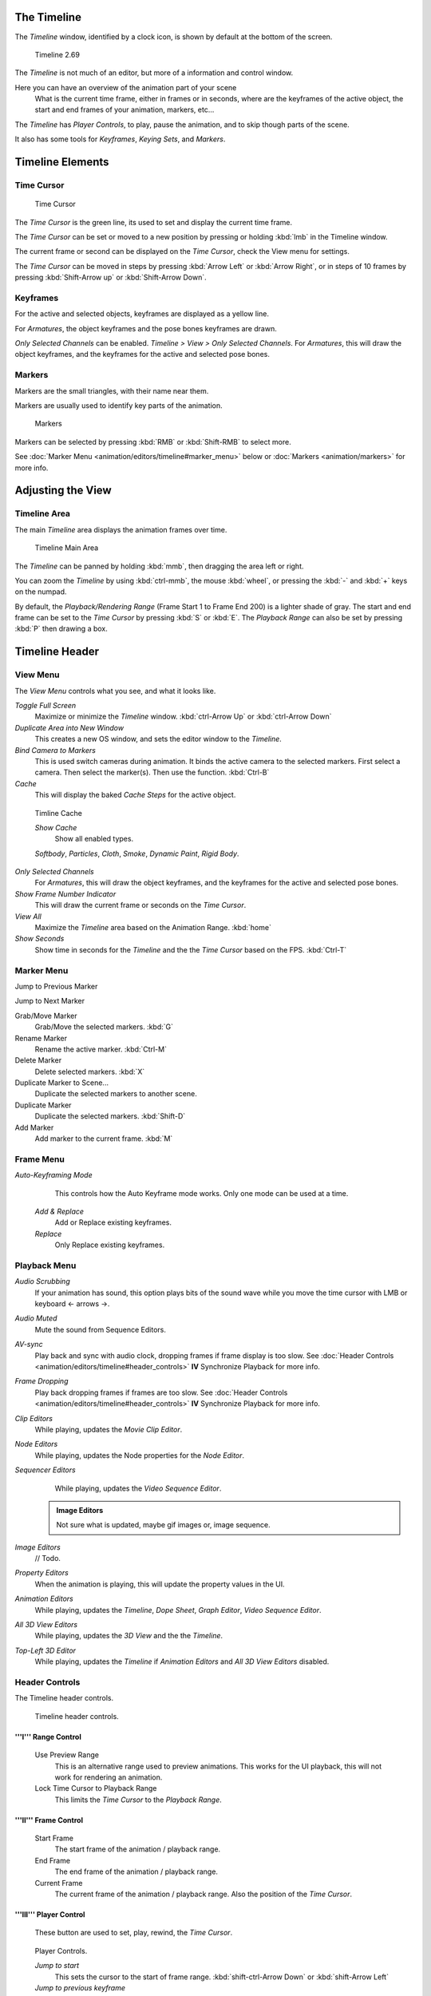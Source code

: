 

..    TODO/Review: {{review|text=Some parts need to be updated, wiki notes have been added below.}} .


The Timeline
============


The *Timeline* window, identified by a clock icon,
is shown by default at the bottom of the screen.


.. figure:: /images/K_Doc_Timeline.jpg
   :width: 700px
   :figwidth: 700px

   Timeline 2.69


The *Timeline* is not much of an editor, but more of a information and control window.

Here you can have an overview of the animation part of your scene
   What is the current time frame, either in frames or in seconds, where are the keyframes of the active object, the start and end frames of your animation, markers, etc...

The *Timeline* has *Player Controls*\ , to play, pause the animation,
and to skip though parts of the scene.

It also has some tools for *Keyframes*\ , *Keying Sets*\ , and *Markers*\ .


Timeline Elements
=================


Time Cursor
-----------


.. figure:: /images/K_Doc_Timeline_Cursor.jpg

   Time Cursor


The *Time Cursor* is the green line, its used to set and display the current time frame.

The *Time Cursor* can be set or moved to a new position by pressing or holding
:kbd:`lmb` in the Timeline window.

The current frame or second can be displayed on the *Time Cursor*\ ,
check the View menu for settings.

The *Time Cursor* can be moved in steps by pressing :kbd:`Arrow Left` or
:kbd:`Arrow Right`\ , or in steps of 10 frames by pressing :kbd:`Shift-Arrow up` or
:kbd:`Shift-Arrow Down`\ .


Keyframes
---------


For the active and selected objects, keyframes are displayed as a yellow line.

For *Armatures*\ , the object keyframes and the pose bones keyframes are drawn.

*Only Selected Channels* can be enabled. *Timeline > View > Only Selected Channels*\ .
For *Armatures*\ , this will draw the object keyframes,
and the keyframes for the active and selected pose bones.


Markers
-------


Markers are the small triangles, with their name near them.

Markers are usually used to identify key parts of the animation.


.. figure:: /images/K_Doc_Timeline_Markers.jpg
   :width: 700px
   :figwidth: 700px

   Markers


Markers can be selected by pressing :kbd:`RMB` or :kbd:`Shift-RMB` to select more.

See :doc:`Marker Menu <animation/editors/timeline#marker_menu>` below or :doc:`Markers <animation/markers>` for more info.


Adjusting the View
==================


Timeline Area
-------------


The main *Timeline* area displays the animation frames over time.


.. figure:: /images/K_Doc_Timeline_Main.jpg
   :width: 700px
   :figwidth: 700px

   Timeline Main Area


The *Timeline* can be panned by holding :kbd:`mmb`\ ,
then dragging the area left or right.

You can zoom the *Timeline* by using :kbd:`ctrl-mmb`\ , the mouse :kbd:`wheel`\ ,
or pressing the :kbd:`-` and :kbd:`+` keys on the numpad.

By default, the *Playback/Rendering Range* (Frame Start 1 to Frame End 200)
is a lighter shade of gray.
The start and end frame can be set to the *Time Cursor* by pressing :kbd:`S` or
:kbd:`E`\ .
The *Playback Range* can also be set by pressing :kbd:`P` then drawing a box.


Timeline Header
===============


View Menu
---------


The *View Menu* controls what you see, and what it looks like.

*Toggle Full Screen*
    Maximize or minimize the *Timeline* window. :kbd:`ctrl-Arrow Up` or :kbd:`ctrl-Arrow Down`

*Duplicate Area into New Window*
    This creates a new OS window, and sets the editor window to the *Timeline*\ .

*Bind Camera to Markers*
    This is used switch cameras during animation.
    It binds the active camera to the selected markers.
    First select a camera. Then select the marker(s). Then use the function. :kbd:`Ctrl-B`

*Cache*
    This will display the baked *Cache Steps* for the active object.


.. figure:: /images/K_Doc_Timeline_Cache.jpg

   Timline Cache


   *Show Cache*
       Show all enabled types.

   *Softbody*\ , *Particles*\ , *Cloth*\ , *Smoke*\ , *Dynamic Paint*\ , *Rigid Body*\ .

*Only Selected Channels*
    For *Armatures*\ , this will draw the object keyframes, and the keyframes for the active and selected pose bones.

*Show Frame Number Indicator*
    This will draw the current frame or seconds on the *Time Cursor*\ .

*View All*
    Maximize the *Timeline* area based on the Animation Range. :kbd:`home`

*Show Seconds*
    Show time in seconds for the *Timeline* and the the *Time Cursor* based on the FPS. :kbd:`Ctrl-T`


Marker Menu
-----------


Jump to Previous Marker

Jump to Next Marker

Grab/Move Marker
    Grab/Move the selected markers. :kbd:`G`

Rename Marker
    Rename the active marker. :kbd:`Ctrl-M`

Delete Marker
    Delete selected markers. :kbd:`X`

Duplicate Marker to Scene...
    Duplicate the selected markers to another scene.

Duplicate Marker
    Duplicate the selected markers. :kbd:`Shift-D`

Add Marker
    Add marker to the current frame. :kbd:`M`


Frame Menu
----------


*Auto-Keyframing Mode*
    This controls how the Auto Keyframe mode works.
    Only one mode can be used at a time.

   *Add & Replace*
       Add or Replace existing keyframes.

   *Replace*
       Only Replace existing keyframes.


Playback Menu
-------------


*Audio Scrubbing*
       If your animation has sound, this option plays bits of the sound wave while you move the time cursor with LMB or keyboard <- arrows →.

*Audio Muted*
       Mute the sound from Sequence Editors.

*AV-sync*
       Play back and sync with audio clock, dropping frames if frame display is too slow.
       See :doc:`Header Controls <animation/editors/timeline#header_controls>` **IV** Synchronize Playback for more info.

*Frame Dropping*
       Play back dropping frames if frames are too slow.
       See :doc:`Header Controls <animation/editors/timeline#header_controls>` **IV** Synchronize Playback for more info.

*Clip Editors*
       While playing, updates the *Movie Clip Editor*\ .

*Node Editors*
       While playing, updates the Node properties for the *Node Editor*\ .

*Sequencer Editors*
       While playing, updates the *Video Sequence Editor*\ .


 .. admonition:: Image Editors
   :class: note

   Not sure what is updated, maybe gif images or, image sequence.


*Image Editors*
       // Todo.

*Property Editors*
       When the animation is playing, this will update the property values in the UI.

*Animation Editors*
       While playing, updates the *Timeline*\ , *Dope Sheet*\ , *Graph Editor*\ , *Video Sequence Editor*\ .

*All 3D View Editors*
       While playing, updates the *3D View* and the the *Timeline*\ .

*Top-Left 3D Editor*
       While playing, updates the *Timeline* if *Animation Editors* and *All 3D View Editors* disabled.


Header Controls
---------------


The Timeline header controls.


.. figure:: /images/K_Doc_Timeline_Header.jpg
   :width: 700px
   :figwidth: 700px

   Timeline header controls.


'''I''' Range Control
_____________________


   Use Preview Range
       This is an alternative range used to preview animations.
       This works for the UI playback, this will not work for rendering an animation.

   Lock Time Cursor to Playback Range
       This limits the *Time Cursor* to the *Playback Range*\ .


'''II''' Frame Control
______________________


   Start Frame
       The start frame of the animation / playback range.

   End Frame
       The end frame of the animation / playback range.

   Current Frame
       The current frame of the animation / playback range.
       Also the position of the *Time Cursor*\ .


'''III''' Player Control
________________________

    These button are used to set, play, rewind, the *Time Cursor*\ .


.. figure:: /images/K_Doc_Timeline_Player_Controls.jpg

   Player Controls.


   *Jump to start*
       This sets the cursor to the start of frame range. :kbd:`shift-ctrl-Arrow Down` or :kbd:`shift-Arrow Left`

   *Jump to previous keyframe*
       This sets the cursor to the previous keyframe. :kbd:`Arrow Down`

   *Rewind*
       This plays the animation sequence in reverse. :kbd:`shift-alt-A`
       When playing the play buttons switch to a pause button.

   *Play*
       This plays the animation sequence. :kbd:`alt-A`
       When playing the play buttons switch to a pause button.

   *Jump to next keyframe*
       This sets the cursor to the next keyframe. :kbd:`Arrow Up`

   *Jump to end*
       This sets the cursor to the end of frame range. :kbd:`shift-ctrl-Arrow Up` or :kbd:`shift-Arrow Right`

   *Pause*
       This stops the animation. :kbd:`alt-A`


'''IV''' Synchronize Playback
_____________________________


.. figure:: /images/Doc_Animation_Red_FPS.jpg

   3D View Red FPS.
   60:54.75


   When you play an animation, the FPS is displayed at the top left of the 3D View.
   If the scene is detailed and playback is slower than the set :doc:`Frame Rate <render/output/video#dimensions_presets>`\ , these options are used to synchronize the playback.

   *No Sync*
       Do not sync, play every frame.

   *Frame Dropping*
       Drop frames if playback is too slow.
       This enables *Frame Dropping* from the *Playback Menu*\ .

   *AV-sync*
       Sync to audio clock, dropping frames if playback is slow.
       This enables *AV-sync* and *Frame Dropping* from the *Playback Menu*\ .


'''V''' Keyframe Control
________________________


.. figure:: /images/Doc_kia_Cube03.jpg

   Timeline Auto Keyframe.


   *Auto Keyframe*
       The "Record" red-dot button enables something called *Auto Keyframe*\ : It will add and/or replace existing keyframes for the active object when you transform it in the 3D view.

       For example, when enabled, first set the *Time Cursor* to the desired frame, then move an object in the 3d view, or set a new value for a property in the UI.

       When you set a new value for the properties, blender will add keyframes on the current frame for the transform properties.

      *Auto Keying Set* - Optional if Auto Keyframe enabled.
          *Auto Keyframe* will insert new keyframes for the properties in the active *Keying Set*\ .

      Note that *Auto Keyframe* only works for transform properties (objects and bones), in the 3D views (i.e. you cant use it e.g. to animate the colors of a material in the Properties window…).


 .. admonition:: Layered
   :class: note

   Todo.


.. figure:: /images/Doc_Animation_Timeline_Layered.jpg

   Timeline Layered.


      *Layered* - Optional while playback.
          // Todo.


.. figure:: /images/Doc_kia_Cube02.jpg

   Timeline Keying Sets.


   *Active Keying Set*
       *Keying Sets* are a set of keyframe channels in one.

       They are made so the user can record multiple properties at the same time.

       With a keying set selected, when you insert a keyframe, blender will add keyframes for the properties in the active *Keying Set*\ .

       There are some built in keying sets, 'LocRotScale', and also custom keying sets.

       Custom keying sets can be defined in the in the panels *Properties > Scene > Keying Sets + Active Keying Set*\ .

   Insert Keyframes
       Insert keyframes on the current frame for the properties in the active *Keying Set*\ .

   Delete Keyframes
       Delete keyframes on the current frame for the properties in the active *Keying Set*\ .


User Preferences
================


Some related user preferences from the **Editing** tab.

*Playback*
      *Allow Negative Frames*
          Time Cursor can be set to negative frames with mouse or keyboard.
          When using *Use Preview Range*\ , this also allows playback.
*Keyframing*
      *Visual Keying*
          When an object is using constraints, the objects property value doesnt actually change.
          *Visual Keying* will add keyframes to the object property, with a value based on the visual transformation from the constraint.
      *Only Insert Needed*
          This will only insert keyframes if the value of the propery is different.
      *Auto Keyframing*
          Enable *Auto Keyframe* by default for new scenes.
      *Show Auto Keying Warning*
          Displays a warning at the top right of the *3D View*\ , when moving objects, if *Auto Keyframe* is on.
      *Only Insert Available*
          With *Auto Keyframe* enabled, this will only add keyframes to channel F-Curves that already exist.


